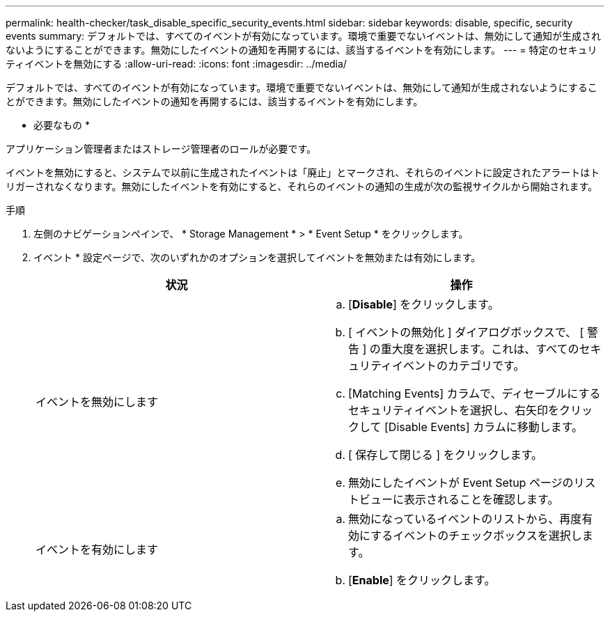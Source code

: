 ---
permalink: health-checker/task_disable_specific_security_events.html 
sidebar: sidebar 
keywords: disable, specific, security events 
summary: デフォルトでは、すべてのイベントが有効になっています。環境で重要でないイベントは、無効にして通知が生成されないようにすることができます。無効にしたイベントの通知を再開するには、該当するイベントを有効にします。 
---
= 特定のセキュリティイベントを無効にする
:allow-uri-read: 
:icons: font
:imagesdir: ../media/


[role="lead"]
デフォルトでは、すべてのイベントが有効になっています。環境で重要でないイベントは、無効にして通知が生成されないようにすることができます。無効にしたイベントの通知を再開するには、該当するイベントを有効にします。

* 必要なもの *

アプリケーション管理者またはストレージ管理者のロールが必要です。

イベントを無効にすると、システムで以前に生成されたイベントは「廃止」とマークされ、それらのイベントに設定されたアラートはトリガーされなくなります。無効にしたイベントを有効にすると、それらのイベントの通知の生成が次の監視サイクルから開始されます。

.手順
. 左側のナビゲーションペインで、 * Storage Management * > * Event Setup * をクリックします。
. イベント * 設定ページで、次のいずれかのオプションを選択してイベントを無効または有効にします。
+
[cols="2*"]
|===
| 状況 | 操作 


 a| 
イベントを無効にします
 a| 
.. [*Disable*] をクリックします。
.. [ イベントの無効化 ] ダイアログボックスで、 [ 警告 ] の重大度を選択します。これは、すべてのセキュリティイベントのカテゴリです。
.. [Matching Events] カラムで、ディセーブルにするセキュリティイベントを選択し、右矢印をクリックして [Disable Events] カラムに移動します。
.. [ 保存して閉じる ] をクリックします。
.. 無効にしたイベントが Event Setup ページのリストビューに表示されることを確認します。




 a| 
イベントを有効にします
 a| 
.. 無効になっているイベントのリストから、再度有効にするイベントのチェックボックスを選択します。
.. [*Enable*] をクリックします。


|===

